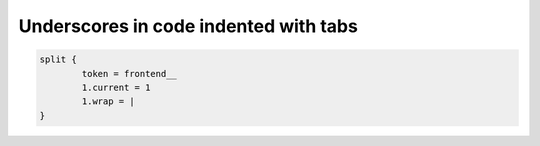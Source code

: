 Underscores in code indented with tabs
======================================

..  code-block:: typoscript

				split {
					token = frontend__
					1.current = 1
					1.wrap = |
				}
